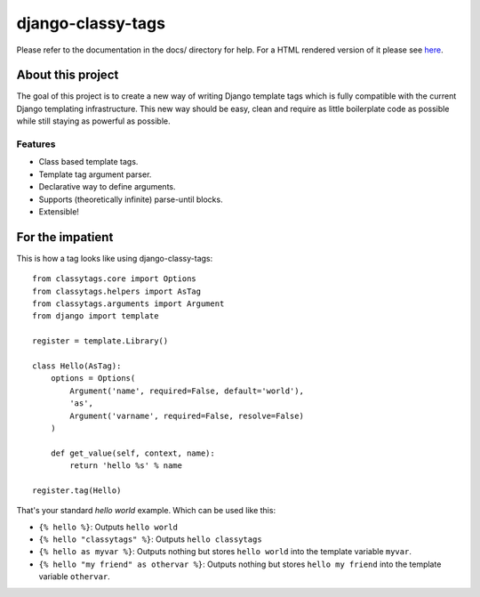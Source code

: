==================
django-classy-tags
==================

Please refer to the documentation in the docs/ directory for help. For a HTML
rendered version of it please see `here <http://django-classy-tags.rtfd.org>`_.

******************
About this project
******************

The goal of this project is to create a new way of writing Django template tags
which is fully compatible with the current Django templating infrastructure.
This new way should be easy, clean and require as little boilerplate code as
possible while still staying as powerful as possible.

Features
--------

* Class based template tags.
* Template tag argument parser.
* Declarative way to define arguments.
* Supports (theoretically infinite) parse-until blocks.
* Extensible!


*****************
For the impatient
*****************

This is how a tag looks like using django-classy-tags::

    from classytags.core import Options
    from classytags.helpers import AsTag
    from classytags.arguments import Argument
    from django import template
    
    register = template.Library()
    
    class Hello(AsTag):
        options = Options(
            Argument('name', required=False, default='world'),
            'as',
            Argument('varname', required=False, resolve=False)
        )
        
        def get_value(self, context, name):
            return 'hello %s' % name

    register.tag(Hello)
            
That's your standard *hello world* example. Which can be used like this:

* ``{% hello %}``: Outputs ``hello world``
* ``{% hello "classytags" %}``: Outputs ``hello classytags``
* ``{% hello as myvar %}``: Outputs nothing but stores ``hello world`` into the
  template variable ``myvar``.
* ``{% hello "my friend" as othervar %}``: Outputs nothing but stores 
  ``hello my friend`` into the template variable ``othervar``.
